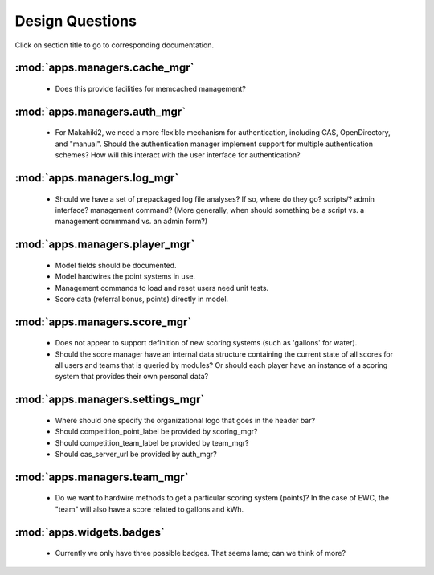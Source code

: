 Design Questions
================

Click on section title to go to corresponding documentation.

:mod:`apps.managers.cache_mgr`
------------------------------

  * Does this provide facilities for memcached management?

:mod:`apps.managers.auth_mgr`
-----------------------------

  * For Makahiki2, we need a more flexible mechanism for authentication, including CAS, OpenDirectory, and "manual".  Should the authentication manager implement support for multiple authentication schemes?   How will this interact with the user interface for authentication?

:mod:`apps.managers.log_mgr`
----------------------------

  * Should we have a set of prepackaged log file analyses?  If so, where do they go?  scripts/?  admin interface? management command? (More generally, when should something be a script vs. a management commmand vs. an admin form?)

:mod:`apps.managers.player_mgr`
-------------------------------

  * Model fields should be documented.
  * Model hardwires the point systems in use. 
  * Management commands to load and reset users need unit tests.
  * Score data (referral bonus, points) directly in model.

:mod:`apps.managers.score_mgr`
------------------------------

  * Does not appear to support definition of new scoring systems (such as 'gallons' for water).
  * Should the score manager have an internal data structure containing the current state of all scores for all users and teams that is queried by modules?  Or should each player have an instance of a scoring system that provides their own personal data?

:mod:`apps.managers.settings_mgr`
---------------------------------

  * Where should one specify the organizational logo that goes in the header bar?
  * Should competition_point_label be provided by scoring_mgr? 
  * Should competition_team_label be provided by team_mgr?
  * Should cas_server_url be provided by auth_mgr?

:mod:`apps.managers.team_mgr`
-----------------------------

  * Do we want to hardwire methods to get a particular scoring system (points)?  In the case of EWC, the "team" will also have a score related to gallons and kWh.

:mod:`apps.widgets.badges`
--------------------------

  * Currently we only have three possible badges.  That seems lame; can we think of more?

 















